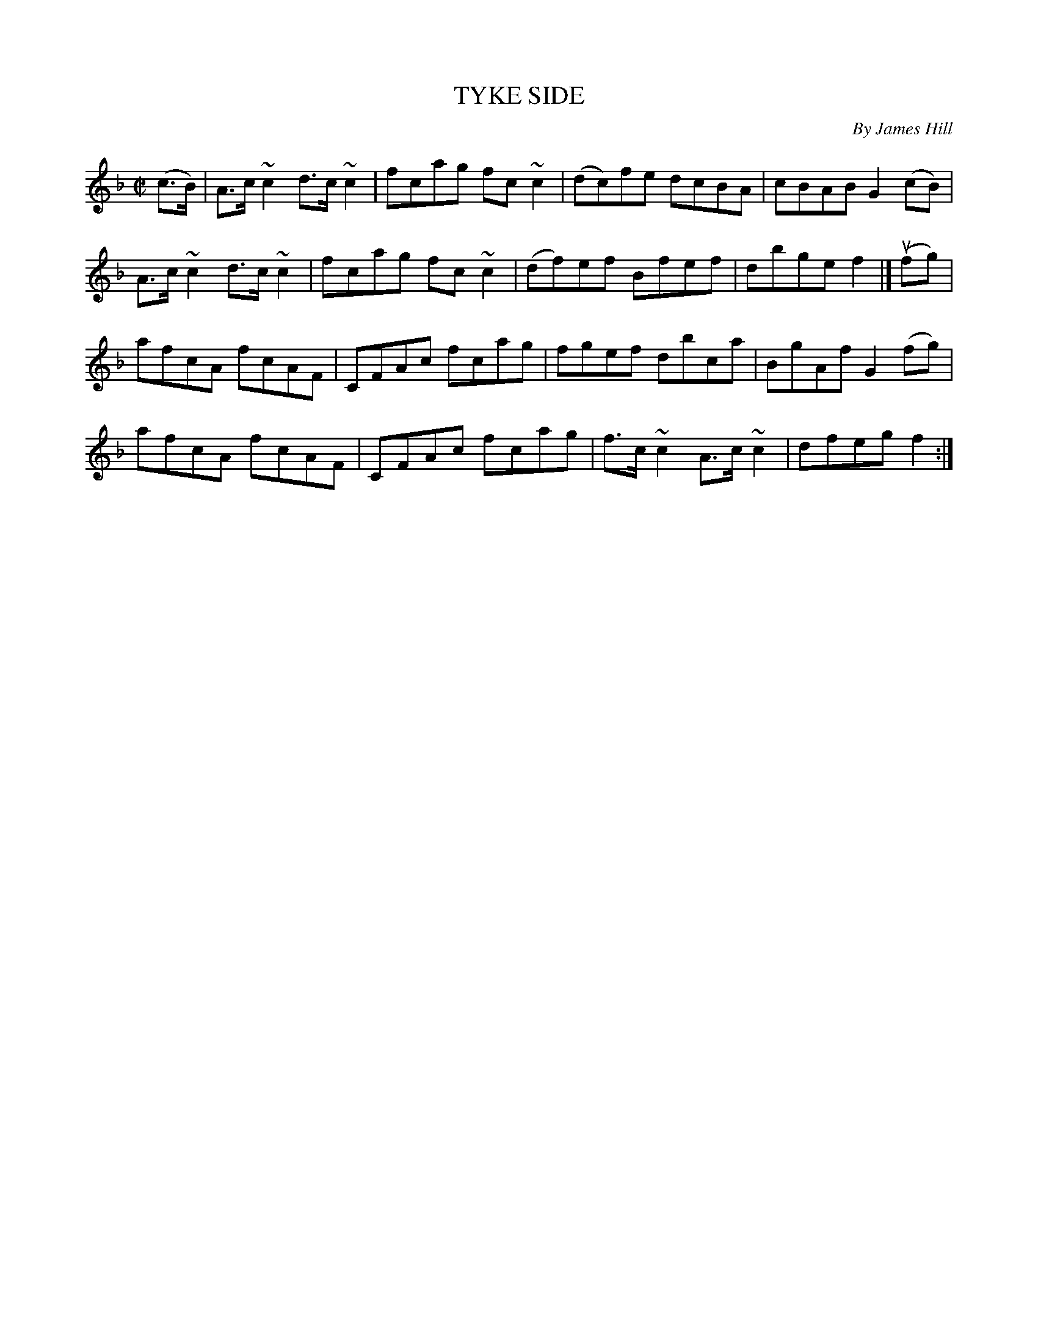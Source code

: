 X: 21332
T: TYKE SIDE
C: By James Hill
R: hornpipe, reel
B: K\"ohler's Violin Repository, v.2, 1885 p.133 #2
F: http://www.archive.org/details/klersviolinrepos02rugg
Z: 2012 John Chambers <jc:trillian.mit.edu>
N: The only repeat symbol is at the end; maybe the two parts should be repeated.
M: C|
L: 1/8
K: F
(c>B) |\
A>c~c2 d>c~c2 | fcag fc~c2 | (dc)fe dcBA | cBAB G2(cB) |
A>c~c2 d>c~c2 | fcag fc~c2 | (df)ef Bfef | dbge f2 |] u(fg) |
afcA fcAF | CFAc fcag | fgef dbca | BgAf G2(fg) |
afcA fcAF | CFAc fcag | f>c~c2 A>c~c2 | dfeg f2 :|
